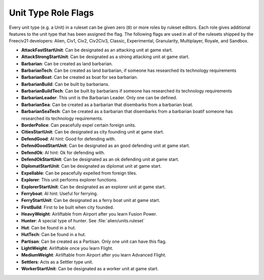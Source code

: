 ..
    SPDX-License-Identifier: GPL-3.0-or-later
    SPDX-FileCopyrightText: 2022 James Robertson <jwrober@gmail.com>

.. Custom Interpretive Text Roles for longturn.net/Freeciv21
.. role:: unit
.. role:: improvement
.. role:: wonder

Unit Type Role Flags
********************

Every unit type (e.g. a Unit) in a ruleset can be given zero (``0``) or more roles by ruleset editors. Each
role gives additional features to the unit type that has been assigned the flag. The following flags are used
in all of the rulesets shipped by the Freeciv21 developers: Alien, Civ1, Civ2, Civ2Civ3, Classic,
Experimental, Granularity, Multiplayer, Royale, and Sandbox.

* :strong:`AttackFastStartUnit`: Can be designated as an attacking unit at game start.
* :strong:`AttackStrongStartUnit`: Can be designated as a strong attacking unit at game start.
* :strong:`Barbarian`: Can be created as land barbarian.
* :strong:`BarbarianTech`: Can be created as land barbarian, if someone has researched its technology
  requirements
* :strong:`BarbarianBoat`: Can be created as boat for sea barbarian.
* :strong:`BarbarianBuild`: Can be built by barbarians.
* :strong:`BarbarianBuildTech`: Can be built by barbarians if someone has researched its technology
  requirements
* :strong:`BarbarianLeader`: This unit is the :unit:`Barbarian Leader`. Only one can be defined.
* :strong:`BarbarianSea`: Can be created as a barbarian that disembarks from a barbarian boat.
* :strong:`BarbarianSeaTech`: Can be created as a barbarian that disembarks from a barbarian boatif someone
  has researched its technology requirements.
* :strong:`BorderPolice`: Can peacefully expel certain foreign units.
* :strong:`CitiesStartUnit`: Can be designated as city founding unit at game start.
* :strong:`DefendGood`: AI hint: Good for defending with.
* :strong:`DefendGoodStartUnit`: Can be designated as an good defending unit at game start.
* :strong:`DefendOk`: AI hint: Ok for defending with.
* :strong:`DefendOkStartUnit`: Can be designated as an ok defending unit at game start.
* :strong:`DiplomatStartUnit`: Can be designated as diplomat unit at game start.
* :strong:`Expellable`: Can be peacefully expelled from foreign tiles.
* :strong:`Explorer`: This unit performs explorer functions.
* :strong:`ExplorerStartUnit`: Can be designated as an explorer unit at game start.
* :strong:`Ferryboat`: AI hint: Useful for ferrying.
* :strong:`FerryStartUnit`: Can be designated as a ferry boat unit at game start.
* :strong:`FirstBuild`: First to be built when city founded.
* :strong:`HeavyWeight`: Airliftable from Airport after you learn Fusion Power.
* :strong:`Hunter`: A special type of hunter. See :file:`alien/units.ruleset`
* :strong:`Hut`: Can be found in a hut.
* :strong:`HutTech`: Can be found in a hut.
* :strong:`Partisan`: Can be created as a :unit:`Partisan`. Only one unit can have this flag.
* :strong:`LightWeight`: Airliftable once you learn Flight.
* :strong:`MediumWeight`: Airliftable from Airport after you learn Advanced Flight.
* :strong:`Settlers`: Acts as a Settler type unit.
* :strong:`WorkerStartUnit`: Can be designated as a worker unit at game start.
